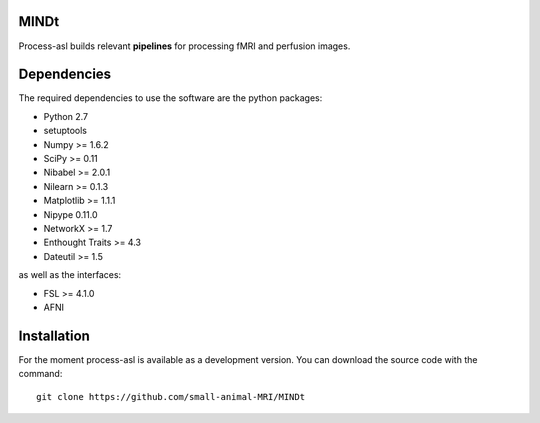.. -*- mode: rst -*-

.. image:: https://travis-ci.org/small-animal-MRI/MINDt.svg?branch=master
   :target: https://travis-ci.org/small-animal-MRI/MINDt
   :alt: Build Status

.. image:: https://coveralls.io/repos/github/samll-animal-mri/MINDt/badge.svg?branch=status 
    :target: https://coveralls.io/github/samll-animal-mri/MINDt?branch=status 
MINDt
=====

Process-asl builds relevant **pipelines** for processing fMRI and perfusion images.

Dependencies
============

The required dependencies to use the software are the python packages:

* Python 2.7
* setuptools
* Numpy >= 1.6.2
* SciPy >= 0.11
* Nibabel >= 2.0.1
* Nilearn >= 0.1.3
* Matplotlib >= 1.1.1
* Nipype 0.11.0
* NetworkX >= 1.7
* Enthought Traits >= 4.3
* Dateutil >= 1.5

as well as the interfaces:

* FSL >= 4.1.0
* AFNI

Installation
============

For the moment process-asl is available as a development version. You can download the source code with the command::

    git clone https://github.com/small-animal-MRI/MINDt
